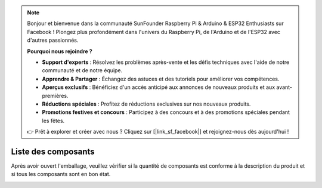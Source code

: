 .. note::

    Bonjour et bienvenue dans la communauté SunFounder Raspberry Pi & Arduino & ESP32 Enthusiasts sur Facebook ! Plongez plus profondément dans l'univers du Raspberry Pi, de l'Arduino et de l'ESP32 avec d'autres passionnés.

    **Pourquoi nous rejoindre ?**

    - **Support d'experts** : Résolvez les problèmes après-vente et les défis techniques avec l'aide de notre communauté et de notre équipe.
    - **Apprendre & Partager** : Échangez des astuces et des tutoriels pour améliorer vos compétences.
    - **Aperçus exclusifs** : Bénéficiez d'un accès anticipé aux annonces de nouveaux produits et aux avant-premières.
    - **Réductions spéciales** : Profitez de réductions exclusives sur nos nouveaux produits.
    - **Promotions festives et concours** : Participez à des concours et à des promotions spéciales pendant les fêtes.

    👉 Prêt à explorer et créer avec nous ? Cliquez sur [|link_sf_facebook|] et rejoignez-nous dès aujourd'hui !

Liste des composants
========================

Après avoir ouvert l'emballage, veuillez vérifier si la quantité de composants est conforme à la description du produit et si tous les composants sont en bon état.

.. image:: img/image4.jpeg
.. image:: img/image6.png
.. image:: img/image8.jpeg
.. image:: img/image9.jpeg

